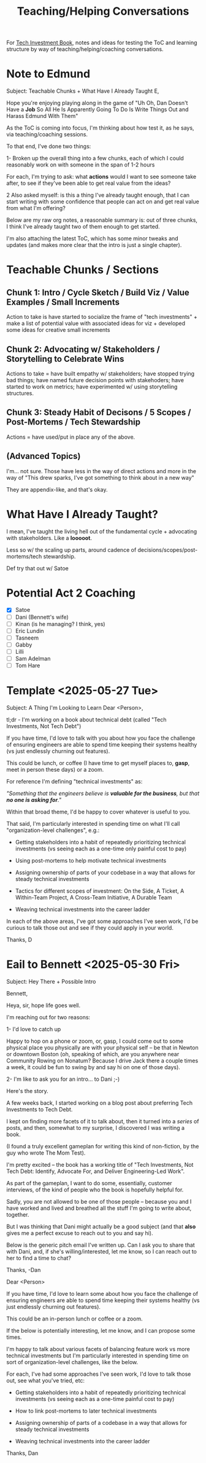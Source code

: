 :PROPERTIES:
:ID:       49E66E86-CE83-447E-87C2-3BFF3D8FE42E
:END:
#+title: Teaching/Helping Conversations

For [[id:5FAA80B0-D16C-424E-BF2F-1C5C45415618][Tech Investment Book]], notes and ideas for testing the ToC and learning structure by way of teaching/helping/coaching conversations.

* Note to Edmund
Subject: Teachable Chunks + What Have I Already Taught
E,

Hope you're enjoying playing along in the game of "Uh Oh, Dan Doesn't Have a *Job* So All He Is Apparently Going To Do Is Write Things Out and Harass Edmund With Them"

As the ToC is coming into focus, I'm thinking about how test it, as he says, via teaching/coaching sessions.

To that end, I've done two things:

 1- Broken up the overall thing into a few chunks, each of which I could reasonably work on with someone in the span of 1-2 hours

 For each, I'm trying to ask: what *actions* would I want to see someone take after, to see if they've been able to get real value from the ideas?

 2 Also asked myself: is this a thing I've already taught enough, that I can start writing with some confidence that people can act on and get real value from what I'm offering?

Below are my raw org notes, a reasonable summary is: out of three chunks, I think I've already taught two of them enough to get started.

I'm also attaching the latest ToC, which has some minor tweaks and updates (and makes more clear that the intro is just a single chapter).

* Teachable Chunks / Sections

** Chunk 1: Intro / Cycle Sketch / Build Viz / Value Examples / Small Increments

Action to take is have started to socialize the frame of "tech investments" + make a list of potential value with associated ideas for viz + developed some ideas for creative small increments

** Chunk 2: Advocating w/ Stakeholders / Storytelling to Celebrate Wins

Actions to take = have built empathy w/ stakeholders; have stopped trying bad things; have named future decision points with stakehoders; have started to work on metrics; have experimented w/ using storytelling structures.


** Chunk 3: Steady Habit of Decisons / 5 Scopes / Post-Mortems / Tech Stewardship

Actions = have used/put in place any of the above.

** (Advanced Topics)
I'm... not sure. Those have less in the way of direct actions and more in the way of "This drew sparks, I've got something to think about in a new way"

They are appendix-like, and that's okay.

* What Have I Already Taught?

I mean, I've taught the living hell out of the fundamental cycle + advocating with stakeholders. Like a *looooot*.

Less so w/ the scaling up parts, around cadence of decisions/scopes/post-mortems/tech stewardship.

Def try that out w/ Satoe

* Potential Act 2 Coaching
 - [X] Satoe
 - [ ] Dani (Bennett's wife)
 - [ ] Kinan (is he managing? I think, yes)
 - [ ] Eric Lundin
 - [ ] Tasneem
 - [ ] Gabby
 - [ ] Lilli
 - [ ] Sam Adelman
 - [ ] Tom Hare
* Template <2025-05-27 Tue>
Subject: A Thing I'm Looking to Learn
Dear <Person>,

tl;dr - I'm working on a book about technical debt (called "Tech Investments, Not Tech Debt")

If you have time, I'd love to talk with you about how you face the challenge of ensuring engineers are able to spend time keeping their systems healthy (vs just endlessly churning out features).

This could be lunch, or coffee (I have time to get myself places to, *gasp*, meet in person these days) or a zoom.

For reference I'm defining "technical investments" as:

/"Something that the engineers believe is *valuable for the business*, but that *no one is asking for*."/

Within that broad theme, I'd be happy to cover whatever is useful to you.

That said, I'm particularly interested in spending time on what I'll call "organization-level challenges", e.g.:

 - Getting stakeholders into a habit of repeatedly prioritizing technical investments (vs seeing each as a one-time only painful cost to pay)

 - Using post-mortems to help motivate technical investments

 - Assigning ownership of parts of your codebase in a way that allows for steady technical investments

 - Tactics for different scopes of investment: On the Side, A Ticket, A Within-Team Project, A Cross-Team Initiative, A Durable Team

 - Weaving technical investments into the career ladder

In each of the above areas, I've got some approaches I've seen work, I'd be curious to talk those out and see if they could apply in your world.

Thanks,
D
* Eail to Bennett <2025-05-30 Fri>

Subject: Hey There + Possible Intro

Bennett,

Heya, sir, hope life goes well.

I'm reaching out for two reasons:

 1- I'd love to catch up

Happy to hop on a phone or zoom, or, gasp, I could come out to some physical place you physically are with your physical self -- be that in Newton or downtown Boston (oh, speaking of which, are you anywhere near Community Rowing on Nonatum? Because I drive Jack there a couple times a week, it could be fun to swing by and say hi on one of those days).


 2- I'm like to ask you for an intro... to Dani ;-)

Here's the story.

A few weeks back, I started working on a blog post about preferring Tech Investments to Tech Debt.

I kept on finding more facets of it to talk about, then it turned into a /series/ of posts, and then, somewhat to my surprise, I discovered I was writing a book.

(I found a truly excellent gameplan for writing this kind of non-fiction, by the guy who wrote The Mom Test).

I'm pretty excited -- the book has a working title of "Tech Investments, Not Tech Debt: Identify, Advocate For, and Deliver Engineering-Led Work".

As part of the gameplan, I want to do some, essentially, customer interviews, of the kind of people who the book is hopefully helpful for.

Sadly, you are not allowed to be one of those people -- because you and I have worked and lived and breathed all the stuff I'm going to write about, together.

But I was thinking that Dani might actually be a good subject (and that *also* gives me a perfect excuse to reach out to you and say hi).

Below is the generic pitch email I've written up. Can I ask you to share that with Dani, and, if she's willing/interested, let me know, so I can reach out to her to find a time to chat?

Thanks,
-Dan

Dear <Person>

If you have time, I'd love to learn some about how you face the challenge of ensuring engineers are able to spend time keeping their systems healthy (vs just endlessly churning out features).

This could be an in-person lunch or coffee or a zoom.

If the below is potentially interesting, let me know, and I can propose some times.

I'm happy to talk about various facets of balancing feature work vs more technical investments but I'm particularly interested in spending time on sort of organization-level challenges, like the below.

For each, I've had some approaches I've seen work, I'd love to talk those out, see what you've tried, etc:

 - Getting stakeholders into a habit of repeatedly prioritizing technical investments (vs seeing each as a one-time painful cost to pay)

 - How to link post-mortems to later technical investments

 - Assigning ownership of parts of a codebase in a way that allows for steady technical investments

 - Weaving technical investments into the career ladder

Thanks,
Dan
